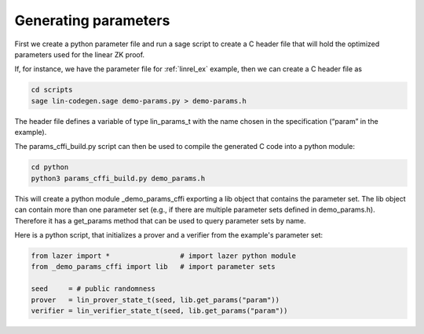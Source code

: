 Generating parameters
=====================

..
    The previous :ref:`genparams_c` section explained how to generate C code for proof system parameters from a specification.

First we create a python parameter file and run a sage script to create a C header file that will hold 
the optimized parameters used for the linear ZK proof.

If, for instance, we have the parameter file for :ref:`linrel_ex` example, then we can create a C header file as

.. code-block:: console

    cd scripts
    sage lin-codegen.sage demo-params.py > demo-params.h

The header file defines a variable of type lin_params_t with the name chosen in the specification (“param” in the example).

The params_cffi_build.py script can then be used to compile the generated C code into a python module:

.. code-block:: console

    cd python
    python3 params_cffi_build.py demo_params.h

This will create a python module _demo_params_cffi exporting a lib object that contains the parameter set.
The lib object can contain more than one parameter set (e.g., if there are multiple parameter sets defined in demo_params.h).
Therefore it has a get_params method that can be used to query parameter sets by name.

Here is a python script, that initializes a prover and a verifier from the example's parameter set:


.. code-block:: python

    from lazer import *                 # import lazer python module
    from _demo_params_cffi import lib   # import parameter sets

    seed     = # public randomness
    prover   = lin_prover_state_t(seed, lib.get_params("param"))
    verifier = lin_verifier_state_t(seed, lib.get_params("param"))   

